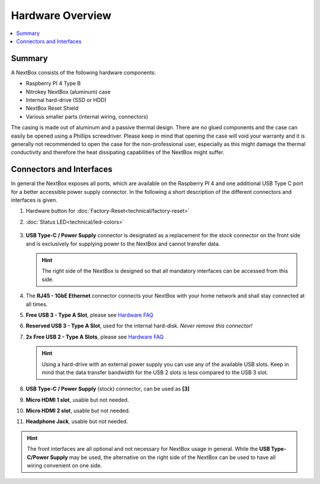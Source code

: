 Hardware Overview
==========================

.. contents:: :local:

Summary
-------

A NextBox consists of the following hardware components:

* Raspberry PI 4 Type B 
* Nitrokey NextBox (aluminum) case
* Internal hard-drive (SSD or HDD)
* NextBox Reset Shield
* Various smaller parts (internal wiring, connectors)

The casing is made out of aluminum and a passive thermal design.
There are no glued components and the case can easily be opened using a
Phillips screwdriver.  Please keep in mind that opening the case will void your
warranty and it is generally not recommended to open the case for the
non-professional user, especially as this might damage the thermal conductivity
and therefore the heat dissipating capabilities of the NextBox might suffer.

Connectors and Interfaces
-------------------------

In general the NextBox exposes all ports, which are available on the Raspberry PI 4 and one additional 
USB Type C port for a better accessible power supply connector. In the following a short description of 
the different connectors and interfaces is given.

1. Hardware button for :doc:`Factory-Reset<technical/factory-reset>`
2. :doc:`Status LED<technical/led-colors>`

   .. figure:: /nextbox/images/hardware-overview/back-side.jpg
      :alt: back view
      :align: center

3. **USB Type-C / Power Supply** connector is designated as a replacement for the stock
   connector on the front side and is exclusively for supplying power to the NextBox and cannot 
   transfer data.


   .. hint:: The right side of the NextBox is designed so that all mandatory
            interfaces can be accessed from this side. 

   .. figure:: /nextbox/images/hardware-overview/right-side.jpg
      :alt: right view
      :align: center

4. The **RJ45 - 1GbE Ethernet** connector connects your NextBox with your home network and shall 
   stay connected at all times. 
5. **Free USB 3 - Type A Slot**, please see `Hardware FAQ`_
6. **Reserved USB 3 - Type A Slot**, used for the internal hard-disk. *Never remove this connector!*
7. **2x Free USB 2 - Type A Slots**, please see `Hardware FAQ`_

   .. hint:: Using a hard-drive with an external power supply you can use any of
            the available USB slots. Keep in mind that the data transfer bandwidth for
            the USB 2 slots is less compared to the USB 3 slot. 

8. **USB Type-C / Power Supply** (stock) connector, can be used as **[3]**
9. **Micro HDMI 1 slot**, usable but not needed.
10. **Micro HDMI 2 slot**, usable but not needed.
11. **Headphone Jack**, usable but not needed.

   .. figure:: /nextbox/images/hardware-overview/front-side.jpg
      :alt: front view
      :align: center

.. hint:: The front interfaces are all optional and not necessary for NextBox
          usage in general. While the **USB Type-C/Power Supply** may be used, the
          alternative on the right side of the NextBox can be used to have all wiring
          convenient on one side.






.. _Hardware FAQ: faq/hardware.html#why-must-i-not-connect-external-hard-drives-without-an-external-power-supply-to-my-nextbox